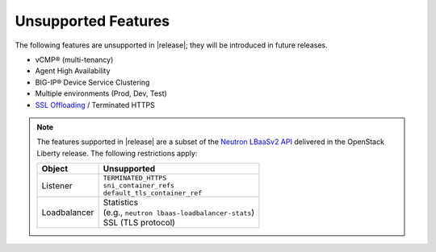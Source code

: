 Unsupported Features
--------------------

The following features are unsupported in |release|; they will be introduced in future releases.

* vCMP® (multi-tenancy)
* Agent High Availability
* BIG-IP® Device Service Clustering
* Multiple environments (Prod, Dev, Test)
* `SSL Offloading <https://f5.com/glossary/ssl-offloading>`_ / Terminated HTTPS

.. note::

    The features supported in |release| are a subset of the `Neutron LBaaSv2 API <https://wiki.openstack.org/wiki/Neutron/LBaaS/API_2.0>`_ delivered in the OpenStack Liberty release. The following restrictions apply:

    .. table::

        +----------------+----------------------------------------------------+
        | Object         | Unsupported                                        |
        +================+====================================================+
        | Listener       || ``TERMINATED_HTTPS``                              |
        |                || ``sni_container_refs``                            |
        |                || ``default_tls_container_ref``                     |
        +----------------+----------------------------------------------------+
        | Loadbalancer   || Statistics                                        |
        |                || (e.g., ``neutron lbaas-loadbalancer-stats``)      |
        |                || SSL (TLS protocol)                                |
        +----------------+----------------------------------------------------+


